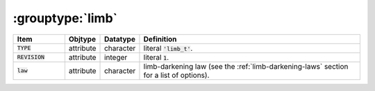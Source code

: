 .. _data-schema-groups-limb:

:grouptype:`limb`
=================

.. list-table::
   :widths: 15 10 10 65
   :header-rows: 1

   * - Item
     - Objtype
     - Datatype
     - Definition
   * - :code:`TYPE`
     - attribute
     - character
     - literal :code:`'limb_t'`.
   * - :code:`REVISION`
     - attribute
     - integer
     - literal :code:`1`.
   * - :code:`law`
     - attribute
     - character
     - limb-darkening law (see the :ref:`limb-darkening-laws` section for a list of options).
       
